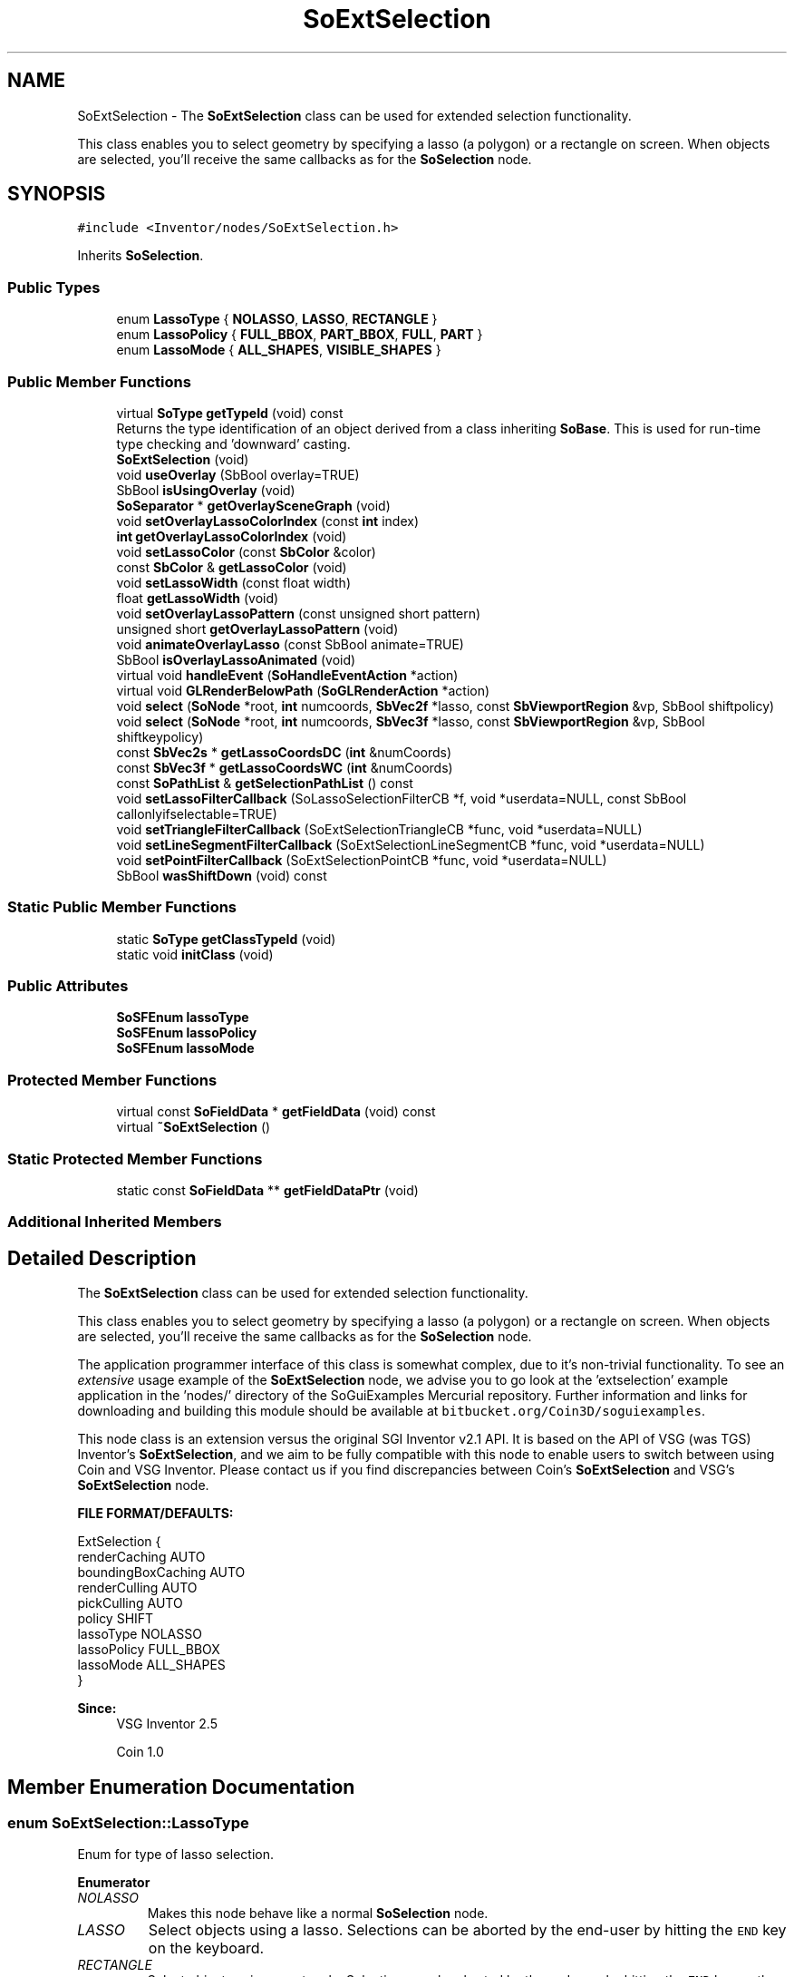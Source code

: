 .TH "SoExtSelection" 3 "Sun May 28 2017" "Version 4.0.0a" "Coin" \" -*- nroff -*-
.ad l
.nh
.SH NAME
SoExtSelection \- The \fBSoExtSelection\fP class can be used for extended selection functionality\&.
.PP
This class enables you to select geometry by specifying a lasso (a polygon) or a rectangle on screen\&. When objects are selected, you'll receive the same callbacks as for the \fBSoSelection\fP node\&.  

.SH SYNOPSIS
.br
.PP
.PP
\fC#include <Inventor/nodes/SoExtSelection\&.h>\fP
.PP
Inherits \fBSoSelection\fP\&.
.SS "Public Types"

.in +1c
.ti -1c
.RI "enum \fBLassoType\fP { \fBNOLASSO\fP, \fBLASSO\fP, \fBRECTANGLE\fP }"
.br
.ti -1c
.RI "enum \fBLassoPolicy\fP { \fBFULL_BBOX\fP, \fBPART_BBOX\fP, \fBFULL\fP, \fBPART\fP }"
.br
.ti -1c
.RI "enum \fBLassoMode\fP { \fBALL_SHAPES\fP, \fBVISIBLE_SHAPES\fP }"
.br
.in -1c
.SS "Public Member Functions"

.in +1c
.ti -1c
.RI "virtual \fBSoType\fP \fBgetTypeId\fP (void) const"
.br
.RI "Returns the type identification of an object derived from a class inheriting \fBSoBase\fP\&. This is used for run-time type checking and 'downward' casting\&. "
.ti -1c
.RI "\fBSoExtSelection\fP (void)"
.br
.ti -1c
.RI "void \fBuseOverlay\fP (SbBool overlay=TRUE)"
.br
.ti -1c
.RI "SbBool \fBisUsingOverlay\fP (void)"
.br
.ti -1c
.RI "\fBSoSeparator\fP * \fBgetOverlaySceneGraph\fP (void)"
.br
.ti -1c
.RI "void \fBsetOverlayLassoColorIndex\fP (const \fBint\fP index)"
.br
.ti -1c
.RI "\fBint\fP \fBgetOverlayLassoColorIndex\fP (void)"
.br
.ti -1c
.RI "void \fBsetLassoColor\fP (const \fBSbColor\fP &color)"
.br
.ti -1c
.RI "const \fBSbColor\fP & \fBgetLassoColor\fP (void)"
.br
.ti -1c
.RI "void \fBsetLassoWidth\fP (const float width)"
.br
.ti -1c
.RI "float \fBgetLassoWidth\fP (void)"
.br
.ti -1c
.RI "void \fBsetOverlayLassoPattern\fP (const unsigned short pattern)"
.br
.ti -1c
.RI "unsigned short \fBgetOverlayLassoPattern\fP (void)"
.br
.ti -1c
.RI "void \fBanimateOverlayLasso\fP (const SbBool animate=TRUE)"
.br
.ti -1c
.RI "SbBool \fBisOverlayLassoAnimated\fP (void)"
.br
.ti -1c
.RI "virtual void \fBhandleEvent\fP (\fBSoHandleEventAction\fP *action)"
.br
.ti -1c
.RI "virtual void \fBGLRenderBelowPath\fP (\fBSoGLRenderAction\fP *action)"
.br
.ti -1c
.RI "void \fBselect\fP (\fBSoNode\fP *root, \fBint\fP numcoords, \fBSbVec2f\fP *lasso, const \fBSbViewportRegion\fP &vp, SbBool shiftpolicy)"
.br
.ti -1c
.RI "void \fBselect\fP (\fBSoNode\fP *root, \fBint\fP numcoords, \fBSbVec3f\fP *lasso, const \fBSbViewportRegion\fP &vp, SbBool shiftkeypolicy)"
.br
.ti -1c
.RI "const \fBSbVec2s\fP * \fBgetLassoCoordsDC\fP (\fBint\fP &numCoords)"
.br
.ti -1c
.RI "const \fBSbVec3f\fP * \fBgetLassoCoordsWC\fP (\fBint\fP &numCoords)"
.br
.ti -1c
.RI "const \fBSoPathList\fP & \fBgetSelectionPathList\fP () const"
.br
.ti -1c
.RI "void \fBsetLassoFilterCallback\fP (SoLassoSelectionFilterCB *f, void *userdata=NULL, const SbBool callonlyifselectable=TRUE)"
.br
.ti -1c
.RI "void \fBsetTriangleFilterCallback\fP (SoExtSelectionTriangleCB *func, void *userdata=NULL)"
.br
.ti -1c
.RI "void \fBsetLineSegmentFilterCallback\fP (SoExtSelectionLineSegmentCB *func, void *userdata=NULL)"
.br
.ti -1c
.RI "void \fBsetPointFilterCallback\fP (SoExtSelectionPointCB *func, void *userdata=NULL)"
.br
.ti -1c
.RI "SbBool \fBwasShiftDown\fP (void) const"
.br
.in -1c
.SS "Static Public Member Functions"

.in +1c
.ti -1c
.RI "static \fBSoType\fP \fBgetClassTypeId\fP (void)"
.br
.ti -1c
.RI "static void \fBinitClass\fP (void)"
.br
.in -1c
.SS "Public Attributes"

.in +1c
.ti -1c
.RI "\fBSoSFEnum\fP \fBlassoType\fP"
.br
.ti -1c
.RI "\fBSoSFEnum\fP \fBlassoPolicy\fP"
.br
.ti -1c
.RI "\fBSoSFEnum\fP \fBlassoMode\fP"
.br
.in -1c
.SS "Protected Member Functions"

.in +1c
.ti -1c
.RI "virtual const \fBSoFieldData\fP * \fBgetFieldData\fP (void) const"
.br
.ti -1c
.RI "virtual \fB~SoExtSelection\fP ()"
.br
.in -1c
.SS "Static Protected Member Functions"

.in +1c
.ti -1c
.RI "static const \fBSoFieldData\fP ** \fBgetFieldDataPtr\fP (void)"
.br
.in -1c
.SS "Additional Inherited Members"
.SH "Detailed Description"
.PP 
The \fBSoExtSelection\fP class can be used for extended selection functionality\&.
.PP
This class enables you to select geometry by specifying a lasso (a polygon) or a rectangle on screen\&. When objects are selected, you'll receive the same callbacks as for the \fBSoSelection\fP node\&. 

The application programmer interface of this class is somewhat complex, due to it's non-trivial functionality\&. To see an \fIextensive\fP usage example of the \fBSoExtSelection\fP node, we advise you to go look at the 'extselection' example application in the 'nodes/' directory of the SoGuiExamples Mercurial repository\&. Further information and links for downloading and building this module should be available at \fCbitbucket\&.org/Coin3D/soguiexamples\fP\&.
.PP
This node class is an extension versus the original SGI Inventor v2\&.1 API\&. It is based on the API of VSG (was TGS) Inventor's \fBSoExtSelection\fP, and we aim to be fully compatible with this node to enable users to switch between using Coin and VSG Inventor\&. Please contact us if you find discrepancies between Coin's \fBSoExtSelection\fP and VSG's \fBSoExtSelection\fP node\&.
.PP
\fBFILE FORMAT/DEFAULTS:\fP 
.PP
.nf
ExtSelection {
    renderCaching AUTO
    boundingBoxCaching AUTO
    renderCulling AUTO
    pickCulling AUTO
    policy SHIFT
    lassoType NOLASSO
    lassoPolicy FULL_BBOX
    lassoMode ALL_SHAPES
}

.fi
.PP
.PP
\fBSince:\fP
.RS 4
VSG Inventor 2\&.5 
.PP
Coin 1\&.0 
.RE
.PP

.SH "Member Enumeration Documentation"
.PP 
.SS "enum \fBSoExtSelection::LassoType\fP"
Enum for type of lasso selection\&. 
.PP
\fBEnumerator\fP
.in +1c
.TP
\fB\fINOLASSO \fP\fP
Makes this node behave like a normal \fBSoSelection\fP node\&. 
.TP
\fB\fILASSO \fP\fP
Select objects using a lasso\&. Selections can be aborted by the end-user by hitting the \fCEND\fP key on the keyboard\&. 
.TP
\fB\fIRECTANGLE \fP\fP
Select objects using a rectangle\&. Selections can be aborted by the end-user by hitting the \fCEND\fP key on the keyboard\&. 
.SS "enum \fBSoExtSelection::LassoPolicy\fP"
Enum for specifying how objects are selected\&. 
.PP
\fBEnumerator\fP
.in +1c
.TP
\fB\fIFULL_BBOX \fP\fP
The entire bounding box must be inside the lasso/rectangle\&. 
.TP
\fB\fIPART_BBOX \fP\fP
Some part of the bounding box must intersect the lasso/rectangle\&. 
.TP
\fB\fIFULL \fP\fP
All primitives must be completely inside the lasso/rectangle\&. 
.TP
\fB\fIPART \fP\fP
Some primitive must intersect the lasso/rectangle\&. 
.SS "enum \fBSoExtSelection::LassoMode\fP"
Enum for specifying selection mode\&. 
.PP
\fBEnumerator\fP
.in +1c
.TP
\fB\fIALL_SHAPES \fP\fP
All primitives inside the lasso/rectangle will be selected\&. 
.TP
\fB\fIVISIBLE_SHAPES \fP\fP
All \fIvisible\fP primitives inside the lasso/rectangle will be selected\&. 
.SH "Constructor & Destructor Documentation"
.PP 
.SS "SoExtSelection::SoExtSelection (void)"
Constructor\&. 
.SS "SoExtSelection::~SoExtSelection ()\fC [protected]\fP, \fC [virtual]\fP"
Destructor\&. 
.SH "Member Function Documentation"
.PP 
.SS "\fBSoType\fP SoExtSelection::getTypeId (void) const\fC [virtual]\fP"

.PP
Returns the type identification of an object derived from a class inheriting \fBSoBase\fP\&. This is used for run-time type checking and 'downward' casting\&. Usage example:
.PP
.PP
.nf
void foo(SoNode * node)
{
  if (node->getTypeId() == SoFile::getClassTypeId()) {
    SoFile * filenode = (SoFile *)node;  // safe downward cast, knows the type
  }
}
.fi
.PP
.PP
For application programmers wanting to extend the library with new nodes, engines, nodekits, draggers or others: this method needs to be overridden in \fIall\fP subclasses\&. This is typically done as part of setting up the full type system for extension classes, which is usually accomplished by using the pre-defined macros available through for instance \fBInventor/nodes/SoSubNode\&.h\fP (SO_NODE_INIT_CLASS and SO_NODE_CONSTRUCTOR for node classes), \fBInventor/engines/SoSubEngine\&.h\fP (for engine classes) and so on\&.
.PP
For more information on writing Coin extensions, see the class documentation of the toplevel superclasses for the various class groups\&. 
.PP
Reimplemented from \fBSoSelection\fP\&.
.SS "const \fBSoFieldData\fP * SoExtSelection::getFieldData (void) const\fC [protected]\fP, \fC [virtual]\fP"
Returns a pointer to the class-wide field data storage object for this instance\&. If no fields are present, returns \fCNULL\fP\&. 
.PP
Reimplemented from \fBSoSelection\fP\&.
.SS "void SoExtSelection::useOverlay (SbBool overlay = \fCTRUE\fP)"
Specifies whether the overlay planes should be used to render the lasso\&.
.PP
This method has been obsoleted in Coin, as most graphics cards comes without support for overlay rendering\&. A better strategy is to just 'overlay' the lasso graphics on top of the scene after everything else has been rendered -- and this is the strategy we apply in Coin\&. 
.SS "SbBool SoExtSelection::isUsingOverlay (void)"
Returns whether overlay planes are used to draw the lasso\&.
.PP
\fBSee also:\fP
.RS 4
\fBuseOverlay()\fP\&. 
.RE
.PP

.SS "\fBSoSeparator\fP * SoExtSelection::getOverlaySceneGraph (void)"
Returns the scene graph for overlay rendering\&. Will always return NULL in Coin, as this method has been obsoleted\&.
.PP
(It is probably used in TGS Inventor from the SoXt / SoWin libraries' So[Xt|Win]RenderArea class to fetch the overlay graph to draw, and as such should be treated as an internal method\&.) 
.SS "void SoExtSelection::setOverlayLassoColorIndex (const \fBint\fP index)"
Obsoleted in Coin, use \fBSoExtSelection::setLassoColor()\fP instead\&. 
.SS "\fBint\fP SoExtSelection::getOverlayLassoColorIndex (void)"
Obsoleted in Coin, use \fBSoExtSelection::getLassoColor()\fP instead\&.
.PP
\fBSee also:\fP
.RS 4
\fBsetOverlayLassoColorIndex()\fP\&. 
.RE
.PP

.SS "void SoExtSelection::setLassoColor (const \fBSbColor\fP & color)"
Sets the lasso/rectangle line color\&. Default value is (1\&.0, 1\&.0, 1\&.0)\&. 
.SS "const \fBSbColor\fP & SoExtSelection::getLassoColor (void)"
Returns the lasso color\&. 
.SS "void SoExtSelection::setLassoWidth (const float width)"
Sets the lasso line width\&. Default value is 1\&.0\&. 
.SS "float SoExtSelection::getLassoWidth (void)"
Returns the lasso line width\&. 
.SS "void SoExtSelection::setOverlayLassoPattern (const unsigned short pattern)"
Sets the lasso line pattern\&. Default value is 0xf0f0\&. 
.SS "unsigned short SoExtSelection::getOverlayLassoPattern (void)"
Returns the lasso line pattern\&. 
.SS "void SoExtSelection::animateOverlayLasso (const SbBool animate = \fCTRUE\fP)"
Sets whether the lasso should be animated by scrolling the line pattern\&. 
.SS "SbBool SoExtSelection::isOverlayLassoAnimated (void)"
Returns whether the lasso is set to animate or not\&. 
.SS "void SoExtSelection::handleEvent (\fBSoHandleEventAction\fP * action)\fC [virtual]\fP"
Action method for \fBSoHandleEventAction\fP\&.
.PP
Inspects the event data from \fIaction\fP, and processes it if it is something which this node should react to\&.
.PP
Nodes influencing relevant state variables for how event handling is done also overrides this method\&. 
.PP
Reimplemented from \fBSoSelection\fP\&.
.SS "void SoExtSelection::GLRenderBelowPath (\fBSoGLRenderAction\fP * action)\fC [virtual]\fP"
SGI Open Inventor v2\&.1 obsoleted support for \fBSoGLRenderAction::addMethod()\fP\&. Instead, \fBGLRender()\fP might be called directly, and to optimize traversal, the \fBSoSeparator\fP node calls GLRenderBelowPath whenever the path code is BELOW_PATH or NO_PATH (path code is guaranteed not to change)\&. To be compatible with SGI's Inventor (and thereby also TGS') we have chosen to follow their implementation in this respect\&.
.PP
\fBSoSeparator::GLRenderBelowPath()\fP do not traverse its children using \fBSoChildList::traverse()\fP, but calls \fBGLRenderBelowPath()\fP directly for all its children\&. 
.PP
Reimplemented from \fBSoSeparator\fP\&.
.SS "void SoExtSelection::select (\fBSoNode\fP * root, \fBint\fP numcoords, \fBSbVec2f\fP * lasso, const \fBSbViewportRegion\fP & vp, SbBool shiftpolicy)"
Simulate lasso selection programmatically\&.
.PP
This function is currently just stubbed\&. 
.SS "void SoExtSelection::select (\fBSoNode\fP * root, \fBint\fP numcoords, \fBSbVec3f\fP * lasso, const \fBSbViewportRegion\fP & vp, SbBool shiftpolicy)"
Simulate lasso selection programmatically\&.
.PP
This function is currently just stubbed\&. 
.SS "const \fBSbVec2s\fP * SoExtSelection::getLassoCoordsDC (\fBint\fP & numCoords)"
Returns lasso coordinates in device coordinates\&.
.PP
This function is currently just stubbed\&. 
.SS "const \fBSbVec3f\fP * SoExtSelection::getLassoCoordsWC (\fBint\fP & numCoords)"
Returns lasso coordinates in world coordinates\&.
.PP
This function is currently just stubbed\&. 
.SS "const \fBSoPathList\fP & SoExtSelection::getSelectionPathList () const"
Returns a pathlist containing selected objects\&.
.PP
This function is currently just stubbed\&. 
.SS "void SoExtSelection::setLassoFilterCallback (SoLassoSelectionFilterCB * f, void * userdata = \fCNULL\fP, const SbBool callonlyifselectable = \fCTRUE\fP)"
The lasso selection filter callback is called when a node is about to be selected, and enables the application programmer to return a new path to be used when selecting\&. The new returned path should not be ref'd\&. \fBSoExtSelection\fP will \fBref()\fP and \fBunref()\fP it\&.
.PP
To cancel the selection, return NULL from the callback\&.
.PP
if \fIcallonlyifselectable\fP is TRUE, the callback will only be invoked when the path to the new node pass through the \fBSoExtSelection\fP node\&.
.PP
This method is specific to Coin, and is not part of TGS OIV\&. 
.SS "void SoExtSelection::setTriangleFilterCallback (SoExtSelectionTriangleCB * func, void * userdata = \fCNULL\fP)"
Sets the callback that will be called for every triangle inside the lasso/rectangle when selecting\&.
.PP
The callback should return \fCFALSE\fP if it wants to continue being invoked\&. When the callback returns \fCTRUE\fP, the object/shape is selected, and no more callbacks will be invoked for the object\&.
.PP
\fBSee also:\fP
.RS 4
\fBsetLineSegmentFilterCallback\fP, \fBsetPointFilterCallback\fP 
.RE
.PP

.SS "void SoExtSelection::setLineSegmentFilterCallback (SoExtSelectionLineSegmentCB * func, void * userdata = \fCNULL\fP)"
Sets the callback that will be called for every line segment inside the lasso/rectangle when selecting\&.
.PP
The callback should return \fCFALSE\fP if it wants to continue being invoked\&. When the callback returns \fCTRUE\fP, the object/shape is selected, and no more callbacks will be invoked for the object\&.
.PP
\fBSee also:\fP
.RS 4
\fBsetTriangleFilterCallback\fP, \fBsetPointFilterCallback\fP 
.RE
.PP

.SS "void SoExtSelection::setPointFilterCallback (SoExtSelectionPointCB * func, void * userdata = \fCNULL\fP)"
Sets the callback that will be called for every point inside the lasso/rectangle when selecting\&.
.PP
The callback should return \fCFALSE\fP if it wants to continue being invoked\&. When the user returns \fCTRUE\fP, the object/shape is selected, and no more callbacks will be invoked for the object\&.
.PP
\fBSee also:\fP
.RS 4
\fBsetLineSegmentFilterCallback\fP, \fBsetTriangleFilterCallback\fP 
.RE
.PP

.SS "SbBool SoExtSelection::wasShiftDown (void) const"
Returns whether the \fCSHIFT\fP key was pressed during the latest user interaction\&. This is useful if you want to respect the shift policy while selecting primitives\&.
.PP
This method is specific to Coin, and is not part of TGS OIV\&. 
.SH "Member Data Documentation"
.PP 
.SS "\fBSoSFEnum\fP SoExtSelection::lassoType"
Field for lasso type\&. Default value is \fBSoExtSelection::NOLASSO\fP\&.
.PP
Selections with type \fBSoExtSelection::RECTANGLE\fP or \fBSoExtSelection::LASSO\fP can be aborted by the end-user by hitting the \fCEND\fP key on the keyboard\&. 
.SS "\fBSoSFEnum\fP SoExtSelection::lassoPolicy"
Field for lasso policy\&. Default value is FULL_BBOX\&. 
.SS "\fBSoSFEnum\fP SoExtSelection::lassoMode"
Field for lasso mode\&. Default value is ALL_SHAPES\&.
.PP
Set this field to VISIBLE_SHAPES to make only the primitives visible from the current viewpoint be selected\&. 

.SH "Author"
.PP 
Generated automatically by Doxygen for Coin from the source code\&.
